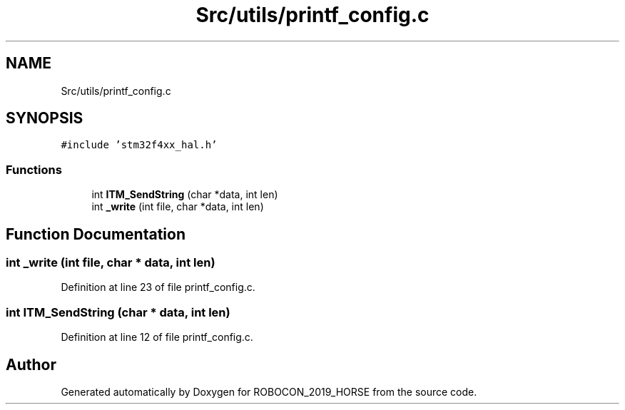 .TH "Src/utils/printf_config.c" 3 "Sun May 12 2019" "ROBOCON_2019_HORSE" \" -*- nroff -*-
.ad l
.nh
.SH NAME
Src/utils/printf_config.c
.SH SYNOPSIS
.br
.PP
\fC#include 'stm32f4xx_hal\&.h'\fP
.br

.SS "Functions"

.in +1c
.ti -1c
.RI "int \fBITM_SendString\fP (char *data, int len)"
.br
.ti -1c
.RI "int \fB_write\fP (int file, char *data, int len)"
.br
.in -1c
.SH "Function Documentation"
.PP 
.SS "int _write (int file, char * data, int len)"

.PP
Definition at line 23 of file printf_config\&.c\&.
.SS "int ITM_SendString (char * data, int len)"

.PP
Definition at line 12 of file printf_config\&.c\&.
.SH "Author"
.PP 
Generated automatically by Doxygen for ROBOCON_2019_HORSE from the source code\&.
